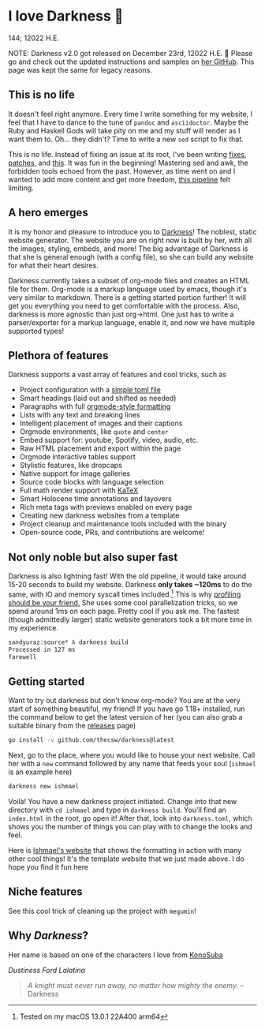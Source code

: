 * I love Darkness 🥬

144; 12022 H.E.

NOTE: Darkness v2.0 got released on December 23rd, 12022 H.E. 🥳 Please go and
check out the updated instructions and samples on [[https://github.com/thecsw/darkness][her GitHub]]. This page was kept
the same for legacy reasons.

** This is no life

It doesn't feel right anymore. Every time I write something for my
website, I feel that I have to dance to the tune of =pandoc= and
=asciidoctor=. Maybe the Ruby and Haskell Gods will take pity on me and my stuff
will render as I want them to. Oh... they didn't? Time to write a new =sed= script
to fix that. 

This is no life. Instead of fixing an issue at its root, I've been writing
[[https://github.com/thecsw/thecsw.github.io/blob/legacy-source/sed/html.sed][fixes]], [[https://github.com/thecsw/thecsw.github.io/blob/legacy-source/sed/adoc.sed][patches]], and [[https://github.com/thecsw/thecsw.github.io/blob/legacy-source/Makefile][this]]. It was fun in the beginning! Mastering sed and awk,
the forbidden tools echoed from the past. However, as time went on and I wanted
to add more content and get more freedom, [[https://sandyuraz.com/blogs/web-legacy/][this pipeline]] felt limiting.

** A hero emerges

It is my honor and pleasure to introduce you to [[https://github.com/thecsw/Darkness][Darkness]]! The noblest, static
website generator. The website you are on right now is built by her, with all
the images, styling, embeds, and more! The big advantage of Darkness is that she
is general enough (with a config file), so she can build any website for what
their heart desires.

Darkness currently takes a subset of org-mode files and creates an HTML file for
them. Org-mode is a markup language used by emacs, though it's very similar to
markdown. There is a getting started portion further! It will get you everything
you need to get comfortable with the process. Also, darkness is more agnostic
than just org->html. One just has to write a parser/exporter for a markup
language, enable it, and now we have multiple supported types!

** Plethora of features

Darkness supports a vast array of features and cool tricks, such as

- Project configuration with a [[https://github.com/thecsw/darkness/blob/master/ishmael/darkness.toml][simple toml file]]
- Smart headings (laid out and shifted as needed)
- Paragraphs with full [[https://orgmode.org/worg/dev/org-syntax.html][orgmode-style formatting]]
- Lists with any text and breaking lines
- Intelligent placement of images and their captions
- Orgmode environments, like =quote= and =center=
- Embed support for: youtube, Spotify, video, audio, etc.
- Raw HTML placement and export within the page
- Orgmode interactive tables support
- Stylistic features, like dropcaps
- Native support for image galleries
- Source code blocks with language selection
- Full math render support with [[https://katex.org][KaTeX]]
- Smart Holocene time annotations and layovers
- Rich meta tags with previews enabled on every page
- Creating new darkness websites from a template
- Project cleanup and maintenance tools included with the binary
- Open-source code, PRs, and contributions are welcome!

** Not only noble but also super fast

Darkness is also lightning fast! With the old pipeline, it would take around
15-20 seconds to build my website. Darkness *only takes ~120ms* to do the same,
with IO and memory syscall times included.[fn:: Tested on my macOS 13.0.1 22A400 arm64]
This is why [[https://sandyuraz.com/blogs/pprof/][profiling should be your friend.]] She uses some cool parallelization
tricks, so we spend around 1ms on each page. Pretty cool if you ask me. The
fastest (though admittedly larger) static website generators took a bit more
time in my experience.

#+begin_src sh
  sandyuraz:source* λ darkness build
  Processed in 127 ms
  farewell
#+end_src

** Getting started

Want to try out darkness but don't know org-mode? You are at the very start of
something beautiful, my friend! If you have go 1.18+ installed, run the command
below to get the latest version of her (you can also grab a suitable binary from
the [[https://github.com/thecsw/darkness/releases][releases]] page)

#+begin_src sh
  go install -v github.com/thecsw/darkness@latest
#+end_src

Next, go to the place, where you would like to house your next website. Call her
with a =new= command followed by any name that feeds your soul (=ishmael= is an
example here)

#+begin_src sh
  darkness new ishmael
#+end_src

Voilà! You have a new darkness project initiated. Change into that new directory
with =cd ishmael= and type in =darkness build=. You'll find an =index.html= in the
root, go open it! After that, look into =darkness.toml=, which shows you the
number of things you can play with to change the looks and feel.

Here is [[https://sandyuraz.com/ishmael][Ishmael's website]] that shows the formatting in action with many other
cool things! It's the template website that we just made above. I do hope you
find it fun here

** Niche features

See this cool trick of cleaning up the project with =megumin=!

#+caption: My name is Megumin, the number one mage of Axel!
#+begin_export html responsive
<script id="asciicast-GDPZErv84ZdtpprJlX0Y4HjSb" src="https://asciinema.org/a/GDPZErv84ZdtpprJlX0Y4HjSb.js" async></script>
#+end_export

** Why /Darkness/?

Her name is based on one of the characters I love from [[https://en.wikipedia.org/wiki/KonoSuba][KonoSuba]]

[[darkness.webp][Dustiness Ford Lalatina]]

#+begin_quote
/A knight must never run away, no matter how mighty the enemy./ -- Darkness
#+end_quote

